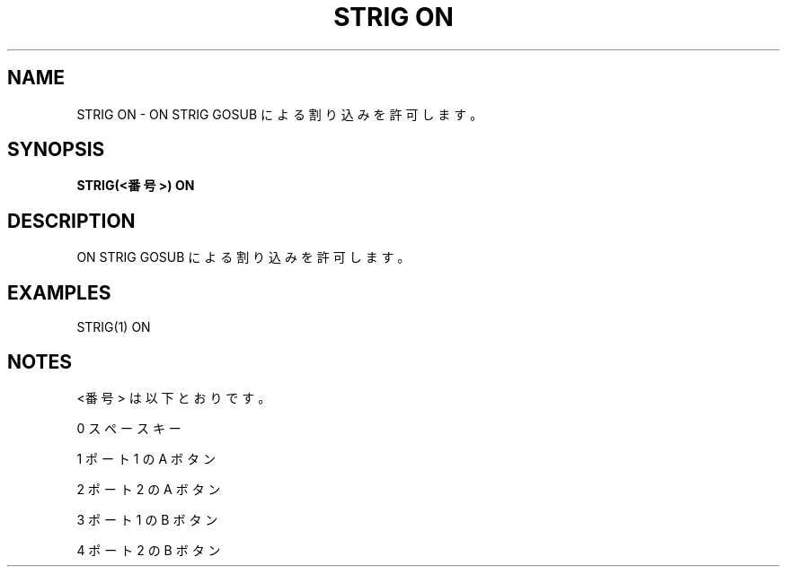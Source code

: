 .TH "STRIG ON" "1" "2025-05-29" "MSX-BASIC" "User Commands"
.SH NAME
STRIG ON \- ON STRIG GOSUB による割り込みを許可します。

.SH SYNOPSIS
.B STRIG(<番号>) ON

.SH DESCRIPTION
.PP
ON STRIG GOSUB による割り込みを許可します。

.SH EXAMPLES
.PP
STRIG(1) ON

.SH NOTES
.PP
.PP
<番号> は以下とおりです。
.PP
    0 スペースキー
.PP
    1 ポート 1 の A ボタン
.PP
    2 ポート 2 の A ボタン
.PP
    3 ポート 1 の B ボタン
.PP
    4 ポート 2 の B ボタン